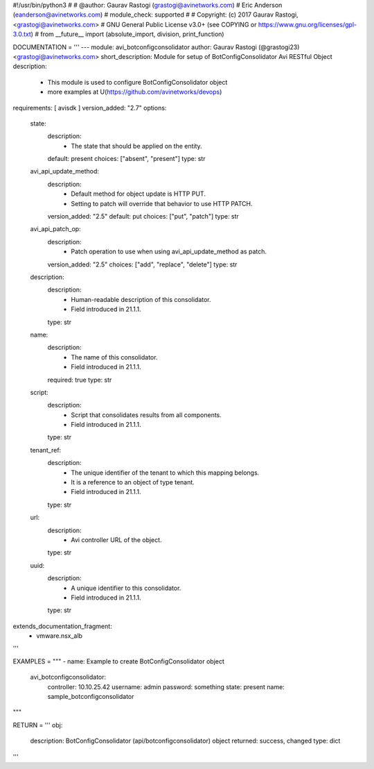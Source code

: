 #!/usr/bin/python3
#
# @author: Gaurav Rastogi (grastogi@avinetworks.com)
#          Eric Anderson (eanderson@avinetworks.com)
# module_check: supported
#
# Copyright: (c) 2017 Gaurav Rastogi, <grastogi@avinetworks.com>
# GNU General Public License v3.0+ (see COPYING or https://www.gnu.org/licenses/gpl-3.0.txt)
#
from __future__ import (absolute_import, division, print_function)


DOCUMENTATION = '''
---
module: avi_botconfigconsolidator
author: Gaurav Rastogi (@grastogi23) <grastogi@avinetworks.com>
short_description: Module for setup of BotConfigConsolidator Avi RESTful Object
description:
    - This module is used to configure BotConfigConsolidator object
    - more examples at U(https://github.com/avinetworks/devops)
requirements: [ avisdk ]
version_added: "2.7"
options:
    state:
        description:
            - The state that should be applied on the entity.
        default: present
        choices: ["absent", "present"]
        type: str
    avi_api_update_method:
        description:
            - Default method for object update is HTTP PUT.
            - Setting to patch will override that behavior to use HTTP PATCH.
        version_added: "2.5"
        default: put
        choices: ["put", "patch"]
        type: str
    avi_api_patch_op:
        description:
            - Patch operation to use when using avi_api_update_method as patch.
        version_added: "2.5"
        choices: ["add", "replace", "delete"]
        type: str
    description:
        description:
            - Human-readable description of this consolidator.
            - Field introduced in 21.1.1.
        type: str
    name:
        description:
            - The name of this consolidator.
            - Field introduced in 21.1.1.
        required: true
        type: str
    script:
        description:
            - Script that consolidates results from all components.
            - Field introduced in 21.1.1.
        type: str
    tenant_ref:
        description:
            - The unique identifier of the tenant to which this mapping belongs.
            - It is a reference to an object of type tenant.
            - Field introduced in 21.1.1.
        type: str
    url:
        description:
            - Avi controller URL of the object.
        type: str
    uuid:
        description:
            - A unique identifier to this consolidator.
            - Field introduced in 21.1.1.
        type: str
extends_documentation_fragment:
    - vmware.nsx_alb
'''

EXAMPLES = """
- name: Example to create BotConfigConsolidator object
  avi_botconfigconsolidator:
    controller: 10.10.25.42
    username: admin
    password: something
    state: present
    name: sample_botconfigconsolidator
"""

RETURN = '''
obj:
    description: BotConfigConsolidator (api/botconfigconsolidator) object
    returned: success, changed
    type: dict
'''


